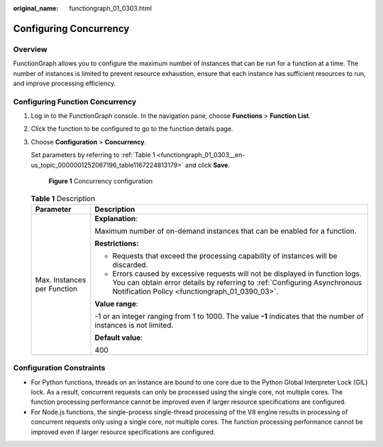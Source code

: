 :original_name: functiongraph_01_0303.html

.. _functiongraph_01_0303:

Configuring Concurrency
=======================

Overview
--------

FunctionGraph allows you to configure the maximum number of instances that can be run for a function at a time. The number of instances is limited to prevent resource exhaustion, ensure that each instance has sufficient resources to run, and improve processing efficiency.

Configuring Function Concurrency
--------------------------------

#. Log in to the FunctionGraph console. In the navigation pane, choose **Functions** > **Function List**.

#. Click the function to be configured to go to the function details page.

#. Choose **Configuration** > **Concurrency**.

   Set parameters by referring to :ref:`Table 1 <functiongraph_01_0303__en-us_topic_0000001252067196_table1167224813179>` and click **Save**.


   .. figure:: /_static/images/en-us_image_0000002225526736.png
      :alt: **Figure 1** Concurrency configuration

      **Figure 1** Concurrency configuration

   .. _functiongraph_01_0303__en-us_topic_0000001252067196_table1167224813179:

   .. table:: **Table 1** Description

      +-----------------------------------+-------------------------------------------------------------------------------------------------------------------------------------------------------------------------------------------------------------+
      | Parameter                         | Description                                                                                                                                                                                                 |
      +===================================+=============================================================================================================================================================================================================+
      | Max. Instances per Function       | **Explanation**:                                                                                                                                                                                            |
      |                                   |                                                                                                                                                                                                             |
      |                                   | Maximum number of on-demand instances that can be enabled for a function.                                                                                                                                   |
      |                                   |                                                                                                                                                                                                             |
      |                                   | **Restrictions:**                                                                                                                                                                                           |
      |                                   |                                                                                                                                                                                                             |
      |                                   | -  Requests that exceed the processing capability of instances will be discarded.                                                                                                                           |
      |                                   | -  Errors caused by excessive requests will not be displayed in function logs. You can obtain error details by referring to :ref:`Configuring Asynchronous Notification Policy <functiongraph_01_0390_03>`. |
      |                                   |                                                                                                                                                                                                             |
      |                                   | **Value range**:                                                                                                                                                                                            |
      |                                   |                                                                                                                                                                                                             |
      |                                   | -1 or an integer ranging from 1 to 1000. The value **-1** indicates that the number of instances is not limited.                                                                                            |
      |                                   |                                                                                                                                                                                                             |
      |                                   | **Default value**:                                                                                                                                                                                          |
      |                                   |                                                                                                                                                                                                             |
      |                                   | 400                                                                                                                                                                                                         |
      +-----------------------------------+-------------------------------------------------------------------------------------------------------------------------------------------------------------------------------------------------------------+

Configuration Constraints
-------------------------

-  For Python functions, threads on an instance are bound to one core due to the Python Global Interpreter Lock (GIL) lock. As a result, concurrent requests can only be processed using the single core, not multiple cores. The function processing performance cannot be improved even if larger resource specifications are configured.
-  For Node.js functions, the single-process single-thread processing of the V8 engine results in processing of concurrent requests only using a single core, not multiple cores. The function processing performance cannot be improved even if larger resource specifications are configured.
